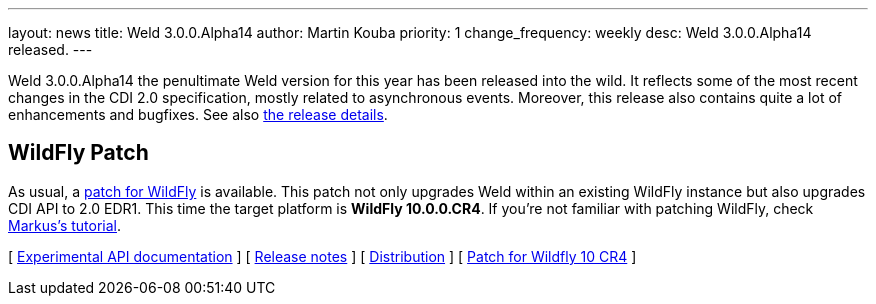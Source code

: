 ---
layout: news
title: Weld 3.0.0.Alpha14
author: Martin Kouba
priority: 1
change_frequency: weekly
desc: Weld 3.0.0.Alpha14 released.
---

Weld 3.0.0.Alpha14 the penultimate Weld version for this year has been released into the wild.
It reflects some of the most recent changes in the CDI 2.0 specification, mostly related to asynchronous events.
Moreover, this release also contains quite a lot of enhancements and bugfixes. See also https://issues.jboss.org/projects/WELD/versions/12327856[the release details].

== WildFly Patch

As usual, a link:http://download.jboss.org/weld/3.0.0.Alpha14/wildfly-10.0.0.CR4-weld-3.0.0.Alpha14-patch.zip[patch for WildFly] is available. This patch not only upgrades Weld within an existing WildFly instance but also upgrades CDI API to 2.0 EDR1. This time the target platform is *WildFly 10.0.0.CR4*.  If you’re not familiar with patching WildFly, check link:http://blog.eisele.net/2015/02/playing-with-weld-probe-see-all-of-your.html[Markus's tutorial].

&#91; link:http://docs.jboss.org/weld/javadoc/3.0/weld-api/org/jboss/weld/experimental/package-frame.html[Experimental API documentation] &#93;
&#91; link:https://issues.jboss.org/secure/ReleaseNote.jspa?projectId=12310891&version=12327856[Release notes] &#93;
&#91; link:http://download.jboss.org/weld/3.0.0.Alpha14/weld-3.0.0.Alpha14.zip[Distribution] &#93;
&#91; link:http://download.jboss.org/weld/3.0.0.Alpha14/wildfly-10.0.0.CR4-weld-3.0.0.Alpha14-patch.zip[Patch for Wildfly 10 CR4]
&#93;
